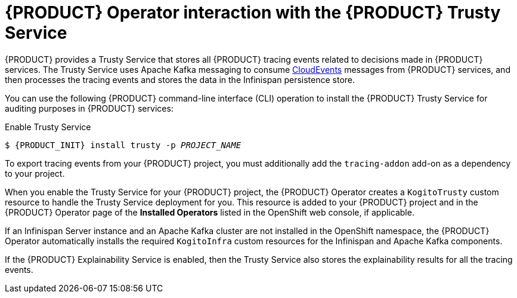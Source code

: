 [id='con-kogito-operator-with-trusty-service_{context}']
= {PRODUCT} Operator interaction with the {PRODUCT} Trusty Service

{PRODUCT} provides a Trusty Service that stores all {PRODUCT} tracing events related to decisions made in {PRODUCT} services. The Trusty Service uses Apache Kafka messaging to consume https://cloudevents.io/[CloudEvents] messages from {PRODUCT} services, and then processes the tracing events and stores the data in the Infinispan persistence store. 

You can use the following {PRODUCT} command-line interface (CLI) operation to install the {PRODUCT} Trusty Service for auditing purposes in {PRODUCT} services:

.Enable Trusty Service
[source,subs="attributes+,+quotes"]
----
$ {PRODUCT_INIT} install trusty -p __PROJECT_NAME__
----

To export tracing events from your {PRODUCT} project, you must additionally add the `tracing-addon` add-on as a dependency to your project. 

When you enable the Trusty Service for your {PRODUCT} project, the {PRODUCT} Operator creates a `KogitoTrusty` custom resource to handle the Trusty Service deployment for you. This resource is added to your {PRODUCT} project and in the {PRODUCT} Operator page of the *Installed Operators* listed in the OpenShift web console, if applicable.

If an Infinispan Server instance and an Apache Kafka cluster are not installed in the OpenShift namespace, the {PRODUCT} Operator automatically installs the required `KogitoInfra` custom resources for the Infinispan and Apache Kafka components. 

If the {PRODUCT} Explainability Service is enabled, then the Trusty Service also stores the explainability results for all the tracing events. 

.Additional resources
ifdef::KOGITO[]
* {URL_CONFIGURING_KOGITO}#con-trusty-service_kogito-configuring[{PRODUCT} Trusty Service and Explainability Service]
endif::[]
ifdef::KOGITO-COMM[]
* xref:con-trusty-service_kogito-configuring[]
endif::[]

